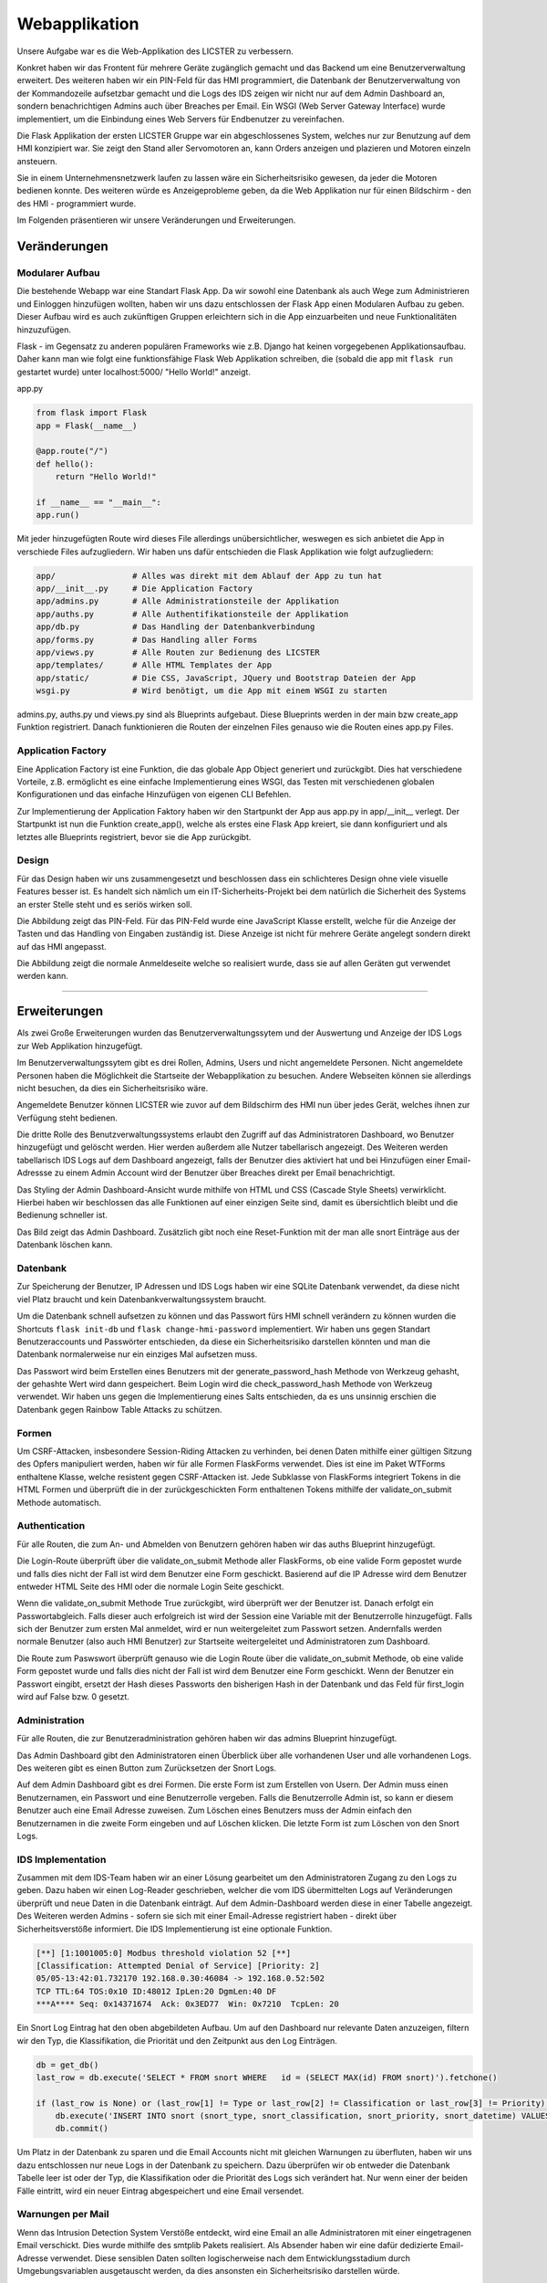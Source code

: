 
Webapplikation
======================

.. Fabian Klemm, Athanasios Luludis


Unsere Aufgabe war es die Web-Applikation des LICSTER zu verbessern. 

Konkret haben wir das Frontent für mehrere Geräte zugänglich gemacht und das Backend um eine Benutzerverwaltung erweitert. Des weiteren haben wir ein PIN-Feld für das HMI programmiert, die Datenbank der Benutzerverwaltung von der Kommandozeile aufsetzbar gemacht und die Logs des IDS zeigen wir nicht nur auf dem Admin Dashboard an, sondern benachrichtigen Admins auch über Breaches per Email. Ein WSGI (Web Server Gateway Interface) wurde implementiert, um die Einbindung eines Web Servers für Endbenutzer zu vereinfachen.

Die Flask Applikation der ersten LICSTER Gruppe war ein abgeschlossenes System, welches nur zur Benutzung auf dem HMI konzipiert war. Sie zeigt den Stand aller Servomotoren an, kann Orders anzeigen und plazieren und Motoren einzeln ansteuern.

Sie in einem Unternehmensnetzwerk laufen zu lassen wäre ein Sicherheitsrisiko gewesen, da jeder die Motoren bedienen konnte. Des weiteren würde es Anzeigeprobleme geben, da die Web Applikation nur für einen Bildschirm - den des HMI - programmiert wurde. 

Im Folgenden präsentieren wir unsere Veränderungen und Erweiterungen.


Veränderungen
-------------

Modularer Aufbau
^^^^^^^^^^^^^^^^

Die bestehende Webapp war eine Standart Flask App. Da wir sowohl eine Datenbank als auch Wege zum Administrieren und Einloggen hinzufügen wollten, haben wir uns dazu entschlossen der Flask App einen Modularen Aufbau zu geben. Dieser Aufbau wird es auch zukünftigen Gruppen erleichtern sich in die App einzuarbeiten und neue Funktionalitäten hinzuzufügen. 

Flask - im Gegensatz zu anderen populären Frameworks wie z.B. Django hat keinen vorgegebenen Applikationsaufbau. Daher kann man wie folgt eine funktionsfähige Flask Web Applikation schreiben, die (sobald die app mit ``flask run`` gestartet wurde) unter localhost:5000/ "Hello World!" anzeigt.

app.py

.. code-block::

   from flask import Flask
   app = Flask(__name__)

   @app.route("/")
   def hello():
       return "Hello World!"

   if __name__ == "__main__":
   app.run()

Mit jeder hinzugefügten Route wird dieses File allerdings unübersichtlicher, weswegen es sich anbietet die App in verschiede Files aufzugliedern. Wir haben uns dafür entschieden die Flask Applikation wie folgt aufzugliedern:

.. code-block::

   app/                # Alles was direkt mit dem Ablauf der App zu tun hat 
   app/__init__.py     # Die Application Factory
   app/admins.py       # Alle Administrationsteile der Applikation
   app/auths.py        # Alle Authentifikationsteile der Applikation
   app/db.py           # Das Handling der Datenbankverbindung
   app/forms.py        # Das Handling aller Forms
   app/views.py        # Alle Routen zur Bedienung des LICSTER
   app/templates/      # Alle HTML Templates der App
   app/static/         # Die CSS, JavaScript, JQuery und Bootstrap Dateien der App
   wsgi.py             # Wird benötigt, um die App mit einem WSGI zu starten

admins.py, auths.py und views.py sind als Blueprints aufgebaut. Diese Blueprints werden in der main bzw create_app Funktion registriert. Danach funktionieren die Routen der einzelnen Files genauso wie die Routen eines app.py Files.

Application Factory
^^^^^^^^^^^^^^^^^^^

Eine Application Factory ist eine Funktion, die das globale App Object generiert und zurückgibt. Dies hat verschiedene Vorteile, z.B. ermöglicht es eine einfache Implementierung eines WSGI, das Testen mit verschiedenen globalen Konfigurationen und das einfache Hinzufügen von eigenen CLI Befehlen.

Zur Implementierung der Application Faktory haben wir den Startpunkt der App aus app.py in app/__init__ verlegt. Der Startpunkt ist nun die Funktion create_app(), welche als erstes eine Flask App kreiert, sie dann konfiguriert und als letztes alle Blueprints registriert, bevor sie die App zurückgibt.

Design
^^^^^^

Für das Design haben wir uns zusammengesetzt und beschlossen dass ein schlichteres Design ohne viele visuelle Features besser ist. Es handelt sich nämlich um ein IT-Sicherheits-Projekt bei dem natürlich die Sicherheit des Systems an erster Stelle steht und es seriös wirken soll.

.. image:: img/webbapp0.png
   :alt: LICSTER PIN


Die Abbildung zeigt das PIN-Feld. Für das PIN-Feld wurde eine JavaScript Klasse erstellt, welche für die Anzeige der Tasten und das Handling von Eingaben zuständig ist. Diese Anzeige ist nicht für mehrere Geräte angelegt sondern direkt auf das HMI angepasst.


.. image:: img/webbapp1.gif
   :alt: admin

Die  Abbildung zeigt die normale Anmeldeseite welche so realisiert wurde, dass sie auf allen Geräten gut verwendet werden kann. 

----

Erweiterungen
-------------

Als zwei Große Erweiterungen wurden das Benutzerverwaltungssytem und der Auswertung und Anzeige der IDS Logs zur Web Applikation hinzugefügt.

Im Benutzerverwaltungssytem gibt es drei Rollen, Admins, Users und nicht angemeldete Personen. Nicht angemeldete Personen haben die Möglichkeit die Startseite der Webapplikation zu besuchen. Andere Webseiten können sie allerdings nicht besuchen, da dies ein Sicherheitsrisiko wäre. 

Angemeldete Benutzer können LICSTER wie zuvor auf dem Bildschirm des HMI nun über jedes Gerät, welches ihnen zur Verfügung steht bedienen.

Die dritte Rolle des Benutzverwaltungssystems erlaubt den Zugriff auf das Administratoren Dashboard, wo Benutzer hinzugefügt und gelöscht werden. Hier werden außerdem alle Nutzer tabellarisch angezeigt. Des Weiteren werden tabellarisch IDS Logs auf dem Dashboard angezeigt, falls der Benutzer dies aktiviert hat und bei Hinzufügen einer Email-Adressse zu einem Admin Account wird der Benutzer über Breaches direkt per Email benachrichtigt.

Das Styling der Admin Dashboard-Ansicht wurde mithilfe von HTML und CSS (Cascade Style Sheets) verwirklicht. Hierbei haben wir beschlossen das alle Funktionen auf einer einzigen Seite sind, damit es übersichtlich bleibt und die Bedienung schneller ist.


.. image:: img/webbapp2.png
   :alt: LICSTER WEB

Das Bild zeigt das Admin Dashboard. Zusätzlich gibt noch eine Reset-Funktion mit der man alle snort Einträge aus der Datenbank löschen kann.

Datenbank
^^^^^^^^^

Zur Speicherung der Benutzer, IP Adressen und IDS Logs haben wir eine SQLite Datenbank verwendet, da diese nicht viel Platz braucht und kein Datenbankverwaltungssystem braucht.

Um die Datenbank schnell aufsetzen zu können und das Passwort fürs HMI schnell verändern zu können wurden die Shortcuts ``flask init-db`` und ``flask change-hmi-password`` implementiert. Wir haben uns gegen Standart Benutzeraccounts und Passwörter entschieden, da diese ein Sicherheitsrisiko darstellen könnten und man die Datenbank normalerweise nur ein einziges Mal aufsetzen muss.

Das Passwort wird beim Erstellen eines Benutzers mit der generate_password_hash Methode von Werkzeug gehasht, der gehashte Wert wird dann gespeichert. Beim Login wird die check_password_hash Methode von Werkzeug verwendet. Wir haben uns gegen die Implementierung eines Salts entschieden, da es uns unsinnig erschien die Datenbank gegen Rainbow Table Attacks zu schützen.

Formen
^^^^^^

Um CSRF-Attacken, insbesondere Session-Riding Attacken zu verhinden, bei denen Daten mithilfe einer gültigen Sitzung des Opfers manipuliert werden, haben wir für alle Formen FlaskForms verwendet. Dies ist eine im Paket WTForms enthaltene Klasse, welche resistent gegen CSRF-Attacken ist. Jede Subklasse von FlaskForms integriert Tokens in die HTML Formen und überprüft die in der zurückgeschickten Form enthaltenen Tokens mithilfe der validate_on_submit Methode automatisch.

Authentication
^^^^^^^^^^^^^^

Für alle Routen, die zum An- und Abmelden von Benutzern gehören haben wir das auths Blueprint hinzugefügt. 

Die Login-Route überprüft über die validate_on_submit Methode aller FlaskForms, ob eine valide Form gepostet wurde und falls dies nicht der Fall ist wird dem Benutzer eine Form geschickt. Basierend auf die IP Adresse wird dem Benutzer entweder HTML Seite des HMI oder die normale Login Seite geschickt.

Wenn die validate_on_submit Methode True zurückgibt, wird überprüft wer der Benutzer ist. Danach erfolgt ein Passwortabgleich. Falls dieser auch erfolgreich ist wird der Session eine Variable mit der Benutzerrolle 
hinzugefügt. Falls sich der Benutzer zum ersten Mal anmeldet, wird er nun weitergeleitet zum Passwort setzen. Andernfalls werden normale Benutzer (also auch HMI Benutzer) zur Startseite weitergeleitet und Administratoren zum Dashboard.

Die Route zum Paswswort überprüft genauso wie die Login Route über die validate_on_submit Methode, ob eine valide Form gepostet wurde und falls dies nicht der Fall ist wird dem Benutzer eine Form geschickt. Wenn der Benutzer ein Passwort eingibt, ersetzt der Hash dieses Passworts den bisherigen Hash in der Datenbank und das Feld für first_login wird auf False bzw. 0 gesetzt.

Administration
^^^^^^^^^^^^^^

Für alle Routen, die zur Benutzeradministration gehören haben wir das admins Blueprint hinzugefügt.

Das Admin Dashboard gibt den Administratoren einen Überblick über alle vorhandenen User und alle vorhandenen Logs. Des weiteren gibt es einen Button zum Zurücksetzen der Snort Logs.

Auf dem Admin Dashboard gibt es drei Formen. Die erste Form ist zum Erstellen von Usern. Der Admin muss einen Benutzernamen, ein Passwort und eine Benutzerrolle vergeben. Falls die Benutzerrolle Admin ist, so kann er diesem Benutzer auch eine Email Adresse zuweisen. Zum Löschen eines Benutzers muss der Admin einfach den Benutzernamen in die zweite Form eingeben und auf Löschen klicken. Die letzte Form ist zum Löschen von den Snort Logs.

IDS Implementation
^^^^^^^^^^^^^^^^^^

Zusammen mit dem IDS-Team haben wir an einer Lösung gearbeitet um den Administratoren Zugang zu den Logs zu geben. Dazu haben wir einen Log-Reader geschrieben, welcher die vom IDS übermittelten Logs auf Veränderungen überprüft und neue Daten in die Datenbank einträgt. Auf dem Admin-Dashboard werden diese in einer Tabelle angezeigt. Des Weiteren werden Admins - sofern sie sich mit einer Email-Adresse registriert haben - direkt über Sicherheitsverstöße informiert. Die IDS Implementierung ist eine optionale Funktion.

.. code-block::

   [**] [1:1001005:0] Modbus threshold violation 52 [**]
   [Classification: Attempted Denial of Service] [Priority: 2]
   05/05-13:42:01.732170 192.168.0.30:46084 -> 192.168.0.52:502
   TCP TTL:64 TOS:0x10 ID:48012 IpLen:20 DgmLen:40 DF
   ***A**** Seq: 0x14371674  Ack: 0x3ED77  Win: 0x7210  TcpLen: 20

Ein Snort Log Eintrag hat den oben abgebildeten Aufbau. Um auf den Dashboard nur relevante Daten anzuzeigen, filtern wir den Typ, die Klassifikation, die Priorität und den Zeitpunkt aus den Log Einträgen.

.. code-block::

   db = get_db()
   last_row = db.execute('SELECT * FROM snort WHERE   id = (SELECT MAX(id) FROM snort)').fetchone()

   if (last_row is None) or (last_row[1] != Type or last_row[2] != Classification or last_row[3] != Priority):
       db.execute('INSERT INTO snort (snort_type, snort_classification, snort_priority, snort_datetime) VALUES (?,?,?,?)', (Type, Classification, Priority, Datetime))
       db.commit()

Um Platz in der Datenbank zu sparen und die Email Accounts nicht mit gleichen Warnungen zu überfluten, haben wir uns dazu entschlossen nur neue Logs in der Datenbank zu speichern. Dazu überprüfen wir ob entweder die Datenbank Tabelle leer ist oder der Typ, die Klassifikation oder die Priorität des Logs sich verändert hat. Nur wenn einer der beiden Fälle eintritt, wird ein neuer Eintrag abgespeichert und eine Email versendet.

Warnungen per Mail
^^^^^^^^^^^^^^^^^^

Wenn das Intrusion Detection System Verstöße entdeckt, wird eine Email an alle Administratoren mit einer eingetragenen Email verschickt. Dies wurde mithilfe des smtplib Pakets realisiert. Als Absender haben wir eine dafür dedizierte Email-Adresse verwendet. Diese sensiblen Daten sollten logischerweise nach dem Entwicklungsstadium durch Umgebungsvariablen ausgetauscht werden, da dies ansonsten ein Sicherheitsrisiko darstellen würde.

.. code-block::

    smtp.login('licster.breach@gmail.com', 'Lic#v77zX')

WSGI
^^^^

Um die leichte Einbindung in einen Server wie nginx zu gewährtleisten, haben wir uns dazu entschlossen ein WSGI einzubinden. Wir haben Gunicorn ausgewählt und ein wsgi.py File erstellt, welches mit der create_app Funktion eine App kreiert und dann startet.


Fazit und Ausblick
------------------

Fazit
^^^^^

LICSTER zu verbessern war ein interessantes und forderndes Projekt. Wir mussten uns mit dem Framework Flask auseinandersetzen und in ein bestehendes Projekt einarbeiten. Es hat jedoch auch Spaß gemacht ein bestehendes Projekt durch eigene Funktionalitäten erweitern zu können. Wir haben die Web Applikation geräteübergreifend zugänglich gemacht und ein Benutzerverwaltungssystem hinzugefügt.

Ausblick
^^^^^^^^

Bisher läuft die Server-Client Kommunikation über HTTP. Dies stellt ein Sicherheitsrisiko dar, da Benutzernamen und Passwörter unverschlüsselt über das Netz übertragen werden. Es ist möglich, HTTPS mithilfe von Self-Signed Certificates zu implementieren. Eine Anleitung hierzu kann unter https://gist.github.com/fntlnz/cf14feb5a46b2eda428e000157447309 gefunden werden. Google Chrome hat spezifische Anforderungen an die Zertifikate, welche Probleme verursachen können. Ein Thread zu diesem Problem kann unter https://github.com/webpack/webpack-dev-server/issues/854 gefunden werden.

Aktuell werden Admins via Email unverzüglich über Sicherheitsverstöße benachrichtigt, das Selbe gilt allerdings nicht für das Admin Dashboard. Eine hilfreiche Erweiterung wäre die Implementierung einer Threadlevel Anzeige auf dem Admin Dashboard. Diese sollte automatisch das Sicherheitslevel updaten. Realisiert werden könnte dies z.B. durch eine Socket-Verbindung zwischen der Web Applikation und den Clients. Eine Anleitung zum Implementieren einer Socket-Verbindung kann unter dem folgenden Link gefunden werden: https://www.includehelp.com/python/implementation-of-websocket-using-flask-socket-io-in-python.aspx
